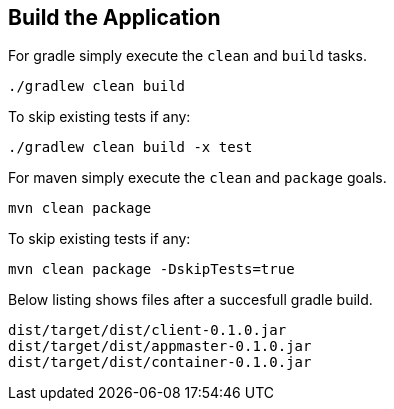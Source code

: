 :link_attrs:

ifndef::yarn_base_appmaster[:yarn_base_appmaster: appmaster]
ifndef::yarn_base_container[:yarn_base_container: container]
ifndef::yarn_base_client[:yarn_base_client: client]
ifndef::yarn_base_dist[:yarn_base_dist: dist]

== Build the Application

For gradle simply execute the `clean` and `build` tasks.
[source,text]
----
./gradlew clean build
----

To skip existing tests if any:
[source,text]
----
./gradlew clean build -x test
----

For maven simply execute the `clean` and `package` goals.
[source,text]
----
mvn clean package
----

To skip existing tests if any:
[source,text]
----
mvn clean package -DskipTests=true
----

Below listing shows files after a succesfull gradle build.

[subs="attributes"]
----
{yarn_base_dist}/target/{yarn_base_dist}/{yarn_base_client}-0.1.0.jar
{yarn_base_dist}/target/{yarn_base_dist}/{yarn_base_appmaster}-0.1.0.jar
{yarn_base_dist}/target/{yarn_base_dist}/{yarn_base_container}-0.1.0.jar
----

